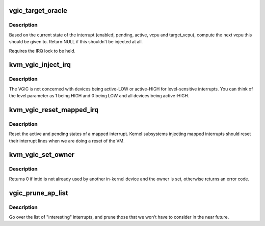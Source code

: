 .. -*- coding: utf-8; mode: rst -*-
.. src-file: virt/kvm/arm/vgic/vgic.c

.. _`vgic_target_oracle`:

vgic_target_oracle
==================

.. c:function:: struct kvm_vcpu *vgic_target_oracle(struct vgic_irq *irq)

    compute the target vcpu for an irq

    :param irq:
        The irq to route. Must be already locked.
    :type irq: struct vgic_irq \*

.. _`vgic_target_oracle.description`:

Description
-----------

Based on the current state of the interrupt (enabled, pending,
active, vcpu and target_vcpu), compute the next vcpu this should be
given to. Return NULL if this shouldn't be injected at all.

Requires the IRQ lock to be held.

.. _`kvm_vgic_inject_irq`:

kvm_vgic_inject_irq
===================

.. c:function:: int kvm_vgic_inject_irq(struct kvm *kvm, int cpuid, unsigned int intid, bool level, void *owner)

    Inject an IRQ from a device to the vgic

    :param kvm:
        The VM structure pointer
    :type kvm: struct kvm \*

    :param cpuid:
        The CPU for PPIs
    :type cpuid: int

    :param intid:
        The INTID to inject a new state to.
    :type intid: unsigned int

    :param level:
        Edge-triggered:  true:  to trigger the interrupt
        false: to ignore the call
        Level-sensitive  true:  raise the input signal
        false: lower the input signal
    :type level: bool

    :param owner:
        The opaque pointer to the owner of the IRQ being raised to verify
        that the caller is allowed to inject this IRQ.  Userspace
        injections will have owner == NULL.
    :type owner: void \*

.. _`kvm_vgic_inject_irq.description`:

Description
-----------

The VGIC is not concerned with devices being active-LOW or active-HIGH for
level-sensitive interrupts.  You can think of the level parameter as 1
being HIGH and 0 being LOW and all devices being active-HIGH.

.. _`kvm_vgic_reset_mapped_irq`:

kvm_vgic_reset_mapped_irq
=========================

.. c:function:: void kvm_vgic_reset_mapped_irq(struct kvm_vcpu *vcpu, u32 vintid)

    Reset a mapped IRQ

    :param vcpu:
        The VCPU pointer
    :type vcpu: struct kvm_vcpu \*

    :param vintid:
        The INTID of the interrupt
    :type vintid: u32

.. _`kvm_vgic_reset_mapped_irq.description`:

Description
-----------

Reset the active and pending states of a mapped interrupt.  Kernel
subsystems injecting mapped interrupts should reset their interrupt lines
when we are doing a reset of the VM.

.. _`kvm_vgic_set_owner`:

kvm_vgic_set_owner
==================

.. c:function:: int kvm_vgic_set_owner(struct kvm_vcpu *vcpu, unsigned int intid, void *owner)

    Set the owner of an interrupt for a VM

    :param vcpu:
        Pointer to the VCPU (used for PPIs)
    :type vcpu: struct kvm_vcpu \*

    :param intid:
        The virtual INTID identifying the interrupt (PPI or SPI)
    :type intid: unsigned int

    :param owner:
        Opaque pointer to the owner
    :type owner: void \*

.. _`kvm_vgic_set_owner.description`:

Description
-----------

Returns 0 if intid is not already used by another in-kernel device and the
owner is set, otherwise returns an error code.

.. _`vgic_prune_ap_list`:

vgic_prune_ap_list
==================

.. c:function:: void vgic_prune_ap_list(struct kvm_vcpu *vcpu)

    Remove non-relevant interrupts from the list

    :param vcpu:
        The VCPU pointer
    :type vcpu: struct kvm_vcpu \*

.. _`vgic_prune_ap_list.description`:

Description
-----------

Go over the list of "interesting" interrupts, and prune those that we
won't have to consider in the near future.

.. This file was automatic generated / don't edit.

